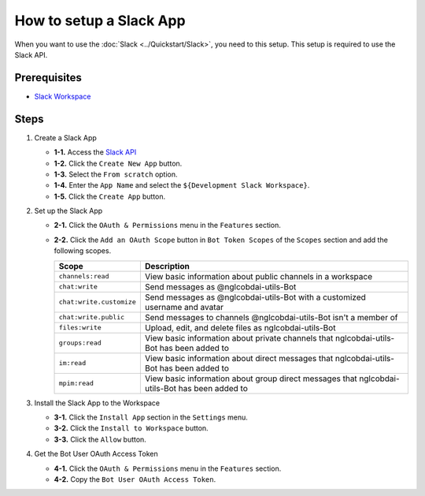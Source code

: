 How to setup a Slack App
========================

When you want to use the :doc:`Slack <../Quickstart/Slack>`, you need to this setup.
This setup is required to use the Slack API.

Prerequisites
-------------

- `Slack Workspace <https://slack.com/>`_

Steps
-----

1. Create a Slack App

   - **1-1.** Access the `Slack API <https://api.slack.com/apps>`_

   - **1-2.** Click the ``Create New App`` button.

   - **1-3.** Select the ``From scratch`` option.

   - **1-4.** Enter the ``App Name`` and select the ``${Development Slack Workspace}``.

   - **1-5.** Click the ``Create App`` button.

2. Set up the Slack App

   - **2-1.** Click the ``OAuth & Permissions`` menu in the ``Features`` section.

   - **2-2.** Click the ``Add an OAuth Scope`` button in ``Bot Token Scopes`` of the ``Scopes`` section and add the following scopes.

     .. list-table::
        :header-rows: 1

        * - **Scope**
          - **Description**
        * - ``channels:read``
          - View basic information about public channels in a workspace
        * - ``chat:write``
          - Send messages as @nglcobdai-utils-Bot
        * - ``chat:write.customize``
          - Send messages as @nglcobdai-utils-Bot with a customized username and avatar
        * - ``chat:write.public``
          - Send messages to channels @nglcobdai-utils-Bot isn't a member of
        * - ``files:write``
          - Upload, edit, and delete files as nglcobdai-utils-Bot
        * - ``groups:read``
          - View basic information about private channels that nglcobdai-utils-Bot has been added to
        * - ``im:read``
          - View basic information about direct messages that nglcobdai-utils-Bot has been added to
        * - ``mpim:read``
          - View basic information about group direct messages that nglcobdai-utils-Bot has been added to

3. Install the Slack App to the Workspace

   - **3-1.** Click the ``Install App`` section in the ``Settings`` menu.

   - **3-2.** Click the ``Install to Workspace`` button.

   - **3-3.** Click the ``Allow`` button.

4. Get the Bot User OAuth Access Token

   - **4-1.** Click the ``OAuth & Permissions`` menu in the ``Features`` section.

   - **4-2.** Copy the ``Bot User OAuth Access Token``.
